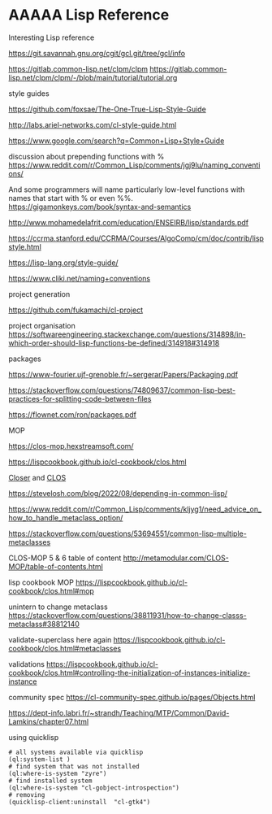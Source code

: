 * AAAAA Lisp Reference

Interesting Lisp reference

https://git.savannah.gnu.org/cgit/gcl.git/tree/gcl/info

https://gitlab.common-lisp.net/clpm/clpm
https://gitlab.common-lisp.net/clpm/clpm/-/blob/main/tutorial/tutorial.org


style guides

https://github.com/foxsae/The-One-True-Lisp-Style-Guide

http://labs.ariel-networks.com/cl-style-guide.html

https://www.google.com/search?q=Common+Lisp+Style+Guide

discussion about prepending functions with %
https://www.reddit.com/r/Common_Lisp/comments/jgj9lu/naming_conventions/

And some programmers will name particularly low-level functions with names that start with % or even %%.
https://gigamonkeys.com/book/syntax-and-semantics

http://www.mohamedelafrit.com/education/ENSEIRB/lisp/standards.pdf

https://ccrma.stanford.edu/CCRMA/Courses/AlgoComp/cm/doc/contrib/lispstyle.html

https://lisp-lang.org/style-guide/

https://www.cliki.net/naming+conventions

project generation

https://github.com/fukamachi/cl-project

project organisation
https://softwareengineering.stackexchange.com/questions/314898/in-which-order-should-lisp-functions-be-defined/314918#314918

packages

https://www-fourier.ujf-grenoble.fr/~sergerar/Papers/Packaging.pdf

https://stackoverflow.com/questions/74809637/common-lisp-best-practices-for-splitting-code-between-files

https://flownet.com/ron/packages.pdf

MOP

https://clos-mop.hexstreamsoft.com/

https://lispcookbook.github.io/cl-cookbook/clos.html

[[file:Closer/Readme.org::*Closer][Closer]] and [[file:clos.org::*CLOS][CLOS]]

https://stevelosh.com/blog/2022/08/depending-in-common-lisp/

https://www.reddit.com/r/Common_Lisp/comments/kljyg1/need_advice_on_how_to_handle_metaclass_option/

https://stackoverflow.com/questions/53694551/common-lisp-multiple-metaclasses

CLOS-MOP 5 & 6 table of content
http://metamodular.com/CLOS-MOP/table-of-contents.html

lisp cookbook MOP
https://lispcookbook.github.io/cl-cookbook/clos.html#mop

unintern to change metaclass
https://stackoverflow.com/questions/38811931/how-to-change-classs-metaclass#38812140

validate-superclass here again
https://lispcookbook.github.io/cl-cookbook/clos.html#metaclasses

validations
https://lispcookbook.github.io/cl-cookbook/clos.html#controlling-the-initialization-of-instances-initialize-instance

community spec
https://cl-community-spec.github.io/pages/Objects.html

https://dept-info.labri.fr/~strandh/Teaching/MTP/Common/David-Lamkins/chapter07.html

using quicklisp
#+begin_example
# all systems available via quicklisp
(ql:system-list )
# find system that was not installed
(ql:where-is-system "zyre")
# find installed system
(ql:where-is-system "cl-gobject-introspection")
# removing
(quicklisp-client:uninstall  "cl-gtk4")
#+end_example
